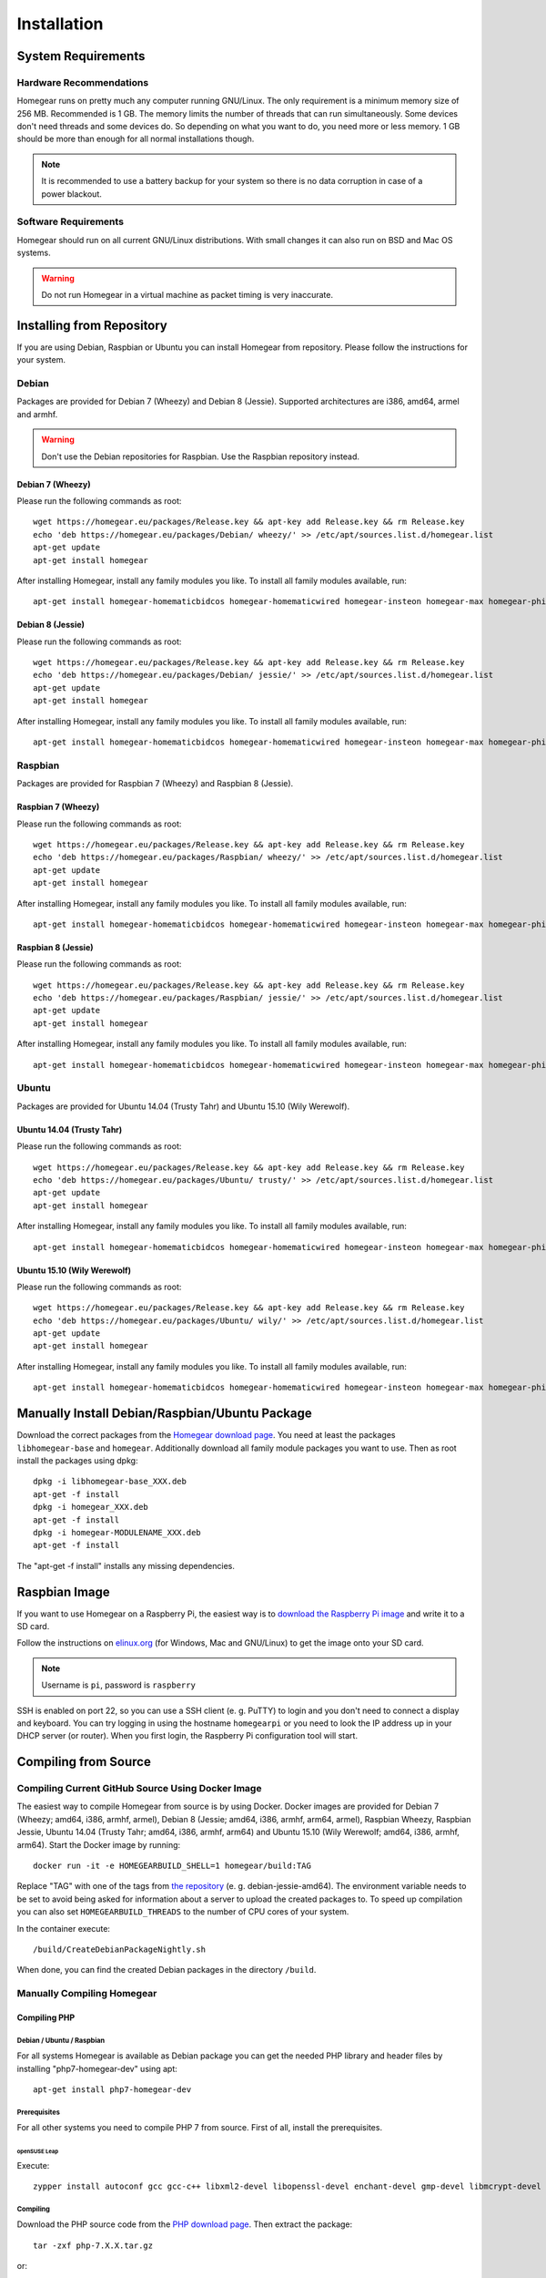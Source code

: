 Installation
############

.. highlight:: bash

System Requirements
*******************


Hardware Recommendations
========================

Homegear runs on pretty much any computer running GNU/Linux. The only requirement is a minimum memory size of 256 MB. Recommended is 1 GB. The memory limits the number of threads that can run simultaneously. Some devices don't need threads and some devices do. So depending on what you want to do, you need more or less memory. 1 GB should be more than enough for all normal installations though.

.. note:: It is recommended to use a battery backup for your system so there is no data corruption in case of a power blackout.


Software Requirements
=====================

Homegear should run on all current GNU/Linux distributions. With small changes it can also run on BSD and Mac OS systems.

.. warning:: Do not run Homegear in a virtual machine as packet timing is very inaccurate.


Installing from Repository
**************************

If you are using Debian, Raspbian or Ubuntu you can install Homegear from repository. Please follow the instructions for your system.


Debian
======

Packages are provided for Debian 7 (Wheezy) and Debian 8 (Jessie). Supported architectures are i386, amd64, armel and armhf.

.. warning:: Don't use the Debian repositories for Raspbian. Use the Raspbian repository instead.


Debian 7 (Wheezy)
-----------------

Please run the following commands as root::

	wget https://homegear.eu/packages/Release.key && apt-key add Release.key && rm Release.key
	​echo 'deb https://homegear.eu/packages/Debian/ wheezy/' >> /etc/apt/sources.list.d/homegear.list 
	​apt-get update
	​apt-get install homegear

After installing Homegear, install any family modules you like. To install all family modules available, run::

	apt-get install homegear-homematicbidcos homegear-homematicwired homegear-insteon homegear-max homegear-philipshue homegear-sonos


Debian 8 (Jessie)
-----------------

Please run the following commands as root::

	wget https://homegear.eu/packages/Release.key && apt-key add Release.key && rm Release.key
	​echo 'deb https://homegear.eu/packages/Debian/ jessie/' >> /etc/apt/sources.list.d/homegear.list 
	​apt-get update
	​apt-get install homegear

After installing Homegear, install any family modules you like. To install all family modules available, run::

	apt-get install homegear-homematicbidcos homegear-homematicwired homegear-insteon homegear-max homegear-philipshue homegear-sonos


Raspbian
========

Packages are provided for Raspbian 7 (Wheezy) and Raspbian 8 (Jessie).


Raspbian 7 (Wheezy)
-------------------

Please run the following commands as root::

	wget https://homegear.eu/packages/Release.key && apt-key add Release.key && rm Release.key
	​echo 'deb https://homegear.eu/packages/Raspbian/ wheezy/' >> /etc/apt/sources.list.d/homegear.list 
	​apt-get update
	​apt-get install homegear

After installing Homegear, install any family modules you like. To install all family modules available, run::

	apt-get install homegear-homematicbidcos homegear-homematicwired homegear-insteon homegear-max homegear-philipshue homegear-sonos


Raspbian 8 (Jessie)
-------------------

Please run the following commands as root::

	wget https://homegear.eu/packages/Release.key && apt-key add Release.key && rm Release.key
	​echo 'deb https://homegear.eu/packages/Raspbian/ jessie/' >> /etc/apt/sources.list.d/homegear.list 
	​apt-get update
	​apt-get install homegear

After installing Homegear, install any family modules you like. To install all family modules available, run::

	apt-get install homegear-homematicbidcos homegear-homematicwired homegear-insteon homegear-max homegear-philipshue homegear-sonos


Ubuntu
======

Packages are provided for Ubuntu 14.04 (Trusty Tahr) and Ubuntu 15.10 (Wily Werewolf).


Ubuntu 14.04 (Trusty Tahr)
--------------------------

Please run the following commands as root::

	wget https://homegear.eu/packages/Release.key && apt-key add Release.key && rm Release.key
	​echo 'deb https://homegear.eu/packages/Ubuntu/ trusty/' >> /etc/apt/sources.list.d/homegear.list 
	​apt-get update
	​apt-get install homegear

After installing Homegear, install any family modules you like. To install all family modules available, run::

	apt-get install homegear-homematicbidcos homegear-homematicwired homegear-insteon homegear-max homegear-philipshue homegear-sonos


Ubuntu 15.10 (Wily Werewolf)
----------------------------

Please run the following commands as root::

	wget https://homegear.eu/packages/Release.key && apt-key add Release.key && rm Release.key
	​echo 'deb https://homegear.eu/packages/Ubuntu/ wily/' >> /etc/apt/sources.list.d/homegear.list 
	​apt-get update
	​apt-get install homegear

After installing Homegear, install any family modules you like. To install all family modules available, run::

	​apt-get install homegear-homematicbidcos homegear-homematicwired homegear-insteon homegear-max homegear-philipshue homegear-sonos


Manually Install Debian/Raspbian/Ubuntu Package
***********************************************

Download the correct packages from the `Homegear download page <https://www.homegear.eu/index.php/Downloads>`_. You need at least the packages ``libhomegear-base`` and ``homegear``. Additionally download all family module packages you want to use. Then as root install the packages using dpkg::

	dpkg -i libhomegear-base_XXX.deb
	​apt-get -f install
	​dpkg -i homegear_XXX.deb
	​apt-get -f install
	​dpkg -i homegear-MODULENAME_XXX.deb
	​apt-get -f install

The "apt-get -f install" installs any missing dependencies.


Raspbian Image
**************

If you want to use Homegear on a Raspberry Pi, the easiest way is to `download the Raspberry Pi image <https://www.homegear.eu/index.php/Downloads>`_ and write it to a SD card.

Follow the instructions on `elinux.org <http://elinux.org/RPi_Easy_SD_Card_Setup#Flashing_the_SD_Card_using_Windows>`_ (for Windows, Mac and GNU/Linux) to get the image onto your SD card.

.. note:: Username is ``pi``, password is ``raspberry``

SSH is enabled on port 22, so you can use a SSH client (e. g. PuTTY) to login and you don't need to connect a display and keyboard. You can try logging in using the hostname ``homegearpi`` or you need to look the IP address up in your DHCP server (or router). When you first login, the Raspberry Pi configuration tool will start.


Compiling from Source
*********************


Compiling Current GitHub Source Using Docker Image
==================================================

The easiest way to compile Homegear from source is by using Docker. Docker images are provided for Debian 7 (Wheezy; amd64, i386, armhf, armel), Debian 8 (Jessie; amd64, i386, armhf, arm64, armel), Raspbian Wheezy, Raspbian Jessie, Ubuntu 14.04 (Trusty Tahr; amd64, i386, armhf, arm64) and Ubuntu 15.10 (Wily Werewolf; amd64, i386, armhf, arm64). Start the Docker image by running::

	docker run -it -e HOMEGEARBUILD_SHELL=1 homegear/build:TAG

Replace "TAG" with one of the tags from `the repository <https://hub.docker.com/r/homegear/build/tags/>`_ (e. g. debian-jessie-amd64). The environment variable needs to be set to avoid being asked for information about a server to upload the created packages to. To speed up compilation you can also set ``HOMEGEARBUILD_THREADS`` to the number of CPU cores of your system.

In the container execute::

	/build/CreateDebianPackageNightly.sh

When done, you can find the created Debian packages in the directory ``/build``.


Manually Compiling Homegear
===========================

.. _compiling-php:

Compiling PHP
-------------


Debian / Ubuntu / Raspbian
^^^^^^^^^^^^^^^^^^^^^^^^^^

For all systems Homegear is available as Debian package you can get the needed PHP library and header files by installing "php7-homegear-dev" using apt::

	apt-get install php7-homegear-dev


Prerequisites
^^^^^^^^^^^^^

For all other systems you need to compile PHP 7 from source. First of all, install the prerequisites.


openSUSE Leap
"""""""""""""

Execute::

	zypper install autoconf gcc gcc-c++ libxml2-devel libopenssl-devel enchant-devel gmp-devel libmcrypt-devel libedit-devel


Compiling
^^^^^^^^^

Download the PHP source code from the `PHP download page <http://php.net/downloads.php>`_. Then extract the package::

	tar -zxf php-7.X.X.tar.gz

or::

	tar -jxf php-7.X.X.tar.bz2

Change into the subdirectory "ext" within the extracted directory::

	cd php-7.X.X/ext

Download the current version of pthreads from `GitHub <https://github.com/krakjoe/pthreads/releases>`_, extract it and rename the extracted folder into "pthreads"::

	wget https://github.com/krakjoe/pthreads/archive/vX.X.X.tar.gz
	​tar -zxf vX.X.X.tar.gz
	​rm vX.X.X.tar.gz
	​mv pthreads-X.X.X pthreads

We need to allow pthreads to be loaded in Homegear::

	sed -i 's/{ZEND_STRL("cli")}/{ZEND_STRL("homegear")}/g' pthreads/php_pthreads.c

Change into the parent directory and execute autoconf::

	cd ..
	autoconf

Execute the configure script. The lines before the script are needed to get the target system::

	target="$(gcc -v 2>&1)"
	​strpos="${target%%Target:*}"
	​strpos=${#strpos}
	​target=${target:strpos}
	​target=$(echo $target | cut -d ":" -f 2 | cut -d " " -f 2)
	​./configure  --prefix /usr/share/homegear/php --enable-embed=static --with-config-file-path=/etc/homegear --with-config-file-scan-dir=/etc/homegear/php.conf.d --includedir=/usr/include/php7-homegear --libdir=/usr/share/homegear/php --libexecdir=${prefix}/lib --datadir=${prefix}/share --program-suffix=-homegear --sysconfdir=/etc/homegear --localstatedir=/var --mandir=${prefix}/man --disable-debug --disable-rpath --with-pic --with-layout=GNU --enable-bcmath --enable-calendar --enable-ctype --enable-dba --without-gdbm --without-qdbm --enable-inifile --enable-flatfile --enable-dom --with-enchant=/usr --enable-exif --with-gettext=/usr --with-gmp=/usr/include/$target --enable-fileinfo --enable-filter --enable-ftp --enable-hash --enable-json --enable-pdo --enable-mbregex --enable-mbregex-backtrack --enable-mbstring --disable-opcache --enable-phar --enable-posix --with-mcrypt --enable-mysqlnd --enable-mysqlnd-compression-support --with-zlib-dir=/usr --with-openssl --with-libedit=/usr --enable-libxml --enable-session --enable-simplexml --enable-pthreads --with-xmlrpc --enable-soap --enable-sockets --enable-tokenizer --enable-xml --enable-xmlreader --enable-xmlwriter --with-mhash=yes --enable-sysvmsg --enable-sysvsem --enable-sysvshm --enable-zip --disable-cli --disable-cgi --enable-pcntl --enable-maintainer-zts

If dependencies are missing, install them and run the configure script again until it finishes successfully. You can also remove dependencies, if not needed. When done, run::

	make && make install
	cp /usr/share/homegear/php/lib/libphp7.a /usr/lib/libphp7-homegear.a


Compiling Homegear
------------------


Prerequisites
^^^^^^^^^^^^^

First install all dependencies:

* PHP 7 devel and static library (see :ref:`compiling-php`)
* SQLite 3 devel
* Readline 6 devel
* Libgpg-error devel
* GnuTLS devel
* Libgcrypt devel
* Libxslt devel (needed by PHP)


Debian / Raspbian / Ubuntu
""""""""""""""""""""""""""

On Debian, Raspbian or Ubuntu run::

	apt-get install libsqlite3-dev libreadline6-dev libgpg-error-dev libgnutls28-dev libxslt-dev (libgcrypt11-dev or libgcrypt20-dev)


openSUSE Leap
"""""""""""""

On openSUSE Leap run::

	zypper install libtool libgnutls-devel libgpg-error-devel sqlite3-devel libgcrypt-devel libxslt-devel


Compiling
^^^^^^^^^

Then download Homegear's base library and extract it::

	wget https://github.com/Homegear/libhomegear-base/archive/master.zip
	​unzip master.zip
	​rm master.zip

Change into the extracted directory and run ``makeRelease.sh`` or ``makeDebug.sh``. You can pass the number of build threads to the script to speed up compilation::

	cd libhomegear-base-master
	./makeRelease.sh 4

The same for Homegear::

	wget https://github.com/Homegear/Homegear/archive/master.zip
	​unzip master.zip
	​rm master.zip
	​cd Homegear-master
	​./makeRelease.sh 4

Repeat these steps for all family modules you want to compile.


Configuration
^^^^^^^^^^^^^

First add a user named homegear::

	useradd --system -U --no-create-home homegear

Copy the default configuration files::

	cp -R misc/Config\ Directory /etc/homegear

Now setup all necessary directories ::

	mkdir /var/log/homegear
	​chmod 750 /var/log/homegear
	​chown homegear:homegear /var/log/homegear
	​chmod 750 /var/lib/homegear
	​chown homegear:homegear /var/lib/homegear

and create the certificates needed for SSL/TLS encryption::

	openssl genrsa -out /etc/homegear/homegear.key 2048
	​openssl req -batch -new -key /etc/homegear/homegear.key -out /etc/homegear/homegear.csr
	​openssl x509 -req -in /etc/homegear/homegear.csr -signkey /etc/homegear/homegear.key -out /etc/homegear/homegear.crt
	​rm /etc/homegear/homegear.csr
	​chown homegear:homegear /etc/homegear/homegear.key
	​chmod 400 /etc/homegear/homegear.key
	​openssl dhparam -check -text -5 1024 -out /etc/homegear/dh1024.pem
	​chown homegear:homegear /etc/homegear/dh1024.pem
	​chmod 400 /etc/homegear/dh1024.pem


First Start
^^^^^^^^^^^

Now try to start Homegear with ::

	homegear -u homegear -g homegear -d

and watch the log file with ::

	tail -n 1000 -f /var/log/homegear/homegear.log

to see, if everything is working fine.